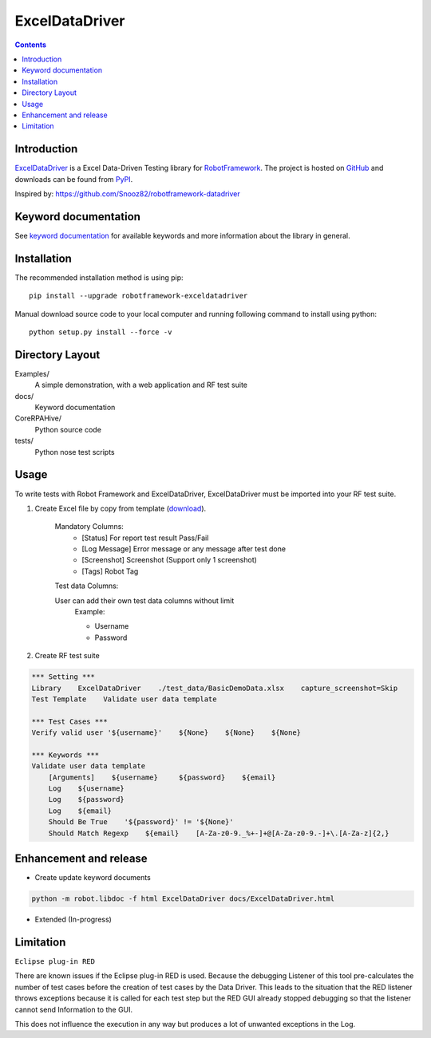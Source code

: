 ExcelDataDriver
===============
.. figure:: https://github.com/qahive/robotframework-ExcelDataDriver/workflows/Python%20package/badge.svg
    :height: 20
.. figure:: https://github.com/qahive/robotframework-ExcelDataDriver/workflows/Python%20code%20standard/badge.svg
    :height: 20
.. figure:: https://github.com/qahive/robotframework-ExcelDataDriver/workflows/Upload%20Python%20Package/badge.svg
    :height: 20

.. contents::

Introduction
------------

ExcelDataDriver_ is a Excel Data-Driven Testing library for `RobotFramework <http://code.google.com/p/robotframework/>`_.
The project is hosted on `GitHub <https://github.com/qahive/robotframework-ExcelDataDriver>`_ and downloads can be found from `PyPI <https://pypi.org/project/robotframework-ExcelDataDriver/>`_.

Inspired by: https://github.com/Snooz82/robotframework-datadriver


Keyword documentation
---------------------

See `keyword documentation <https://qahive.github.io/robotframework-ExcelDataDriver/ExcelDataDriver.html>`_ for available keywords and more information about the library in general.


Installation
------------

The recommended installation method is using pip::

    pip install --upgrade robotframework-exceldatadriver

Manual download source code to your local computer and running following command to install using python::

    python setup.py install --force -v


Directory Layout
----------------

Examples/
    A simple demonstration, with a web application and RF test suite

docs/
    Keyword documentation

CoreRPAHive/
    Python source code

tests/
    Python nose test scripts


Usage
-----

To write tests with Robot Framework and ExcelDataDriver,
ExcelDataDriver must be imported into your RF test suite.

1. Create Excel file by copy from template (`download <https://github.com/qahive/robotframework-ExcelDataDriver/raw/master/Examples/test_data/DefaultDemoData.xlsx>`_).

    Mandatory Columns:
       - [Status]       For report test result Pass/Fail
       - [Log Message]	Error message or any message after test done
       - [Screenshot]	Screenshot (Support only 1 screenshot)
       - [Tags]         Robot Tag

    Test data Columns:

    User can add their own test data columns without limit
        Example:

        - Username
        - Password

2. Create RF test suite

.. code:: robotframework

    *** Setting ***
    Library    ExcelDataDriver    ./test_data/BasicDemoData.xlsx    capture_screenshot=Skip
    Test Template    Validate user data template

    *** Test Cases ***
    Verify valid user '${username}'    ${None}    ${None}    ${None}

    *** Keywords ***
    Validate user data template
        [Arguments]    ${username}     ${password}    ${email}
        Log    ${username}
        Log    ${password}
        Log    ${email}
        Should Be True    '${password}' != '${None}'
        Should Match Regexp    ${email}    [A-Za-z0-9._%+-]+@[A-Za-z0-9.-]+\.[A-Za-z]{2,}


Enhancement and release
-----------------------

- Create update keyword documents

.. code:: python

    python -m robot.libdoc -f html ExcelDataDriver docs/ExcelDataDriver.html

- Extended (In-progress)


Limitation
----------

``Eclipse plug-in RED``

There are known issues if the Eclipse plug-in RED is used. Because the debugging Listener of this tool pre-calculates the number of test cases before the creation of test cases by the Data Driver. This leads to the situation that the RED listener throws exceptions because it is called for each test step but the RED GUI already stopped debugging so that the listener cannot send Information to the GUI.

This does not influence the execution in any way but produces a lot of unwanted exceptions in the Log.
